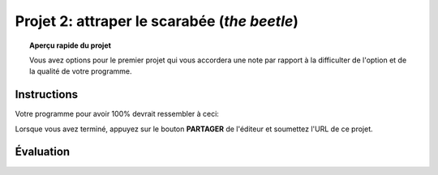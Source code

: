 .. qnum::
   :prefix: project-two
   :start: 1


Projet 2: attraper le scarabée (*the beetle*)
======================================================

.. topic:: Aperçu rapide du projet

    Vous avez options pour le premier projet qui vous accordera une note par rapport à la difficulter de l'option et de la qualité de votre programme.

Instructions 
-------------

.. reveal:: Instructions_for_project_two
    :showtitle: Instructions pour avoir 85%
    :hidetitle: Cacher instructions pour avoir 85%
    
    **Instructions pour avoir 85%**
    
    Créez un programme où vous pouvez déplacer Scratch le Chat autour de la scène avec les touches fléchées.
    Un deuxième sprite (le scarabée) devrait être inclus et doit rebondir continuellement sur la scène. Le but de ce petit jeu sera de déplacer Scratch pour que le chat touche le second sprite. Les fonctionnalités suivantes doivent être implémentées pour obtenir les notes maximales:

        - Scratch le Chat se déplace autour de la scène en appuyant sur les touches fléchées.
        - La musique de fond doit jouer pendant que le jeu est actif (une fois le drapeau vert enfoncé)
        - Chaque fois que le scarabée frappe le côté de la scène, un effet sonore doit être joué.
        - Lorsque Scratch atteint le scarabée:
            - Scratch devrait dire "je vous ai eu!"
            - Le scarabé devrait être placée au hasard à un nouvel emplacement et dire "Pas cette fois!", Puis reprendre son mouvement.
        - Une touche de la barre d'espace devrait mettre le scarabée dans «Mode Pepsi». Lorsque vous appuyez sur la barre d'espace, le scarabée doit se déplacer plus rapidement et se voir appliquer un effet d'image / couleur. Lorsque la barre d'espace est relâchée, son mouvement et son apparence devraient revenir à la normale.
        
    .. note:: le bloc de l'onglet *Capteurs* ``TOUCHÉ?`` peut faire référence à un autre sprite sur la scène ou au bord de la scène.

.. this is the gif to show what the program should do.
.. enlève les .. devant ceci et remplace le 'source path' par celui de la bonne photo

.. Votre programme pour avoir 85% devrait ressembler à ceci:

.. .. image:: images/scratch_catch_the_beetle_expert.gif

.. reveal:: extra_for_experts_two
    :showtitle: Instructions pour avoir 100%
    :hidetitle: Cacher instructions pour avoir 100%
    
    **Instructions pour avoir 100%**

    Les différences entre les premières instructions sont en **gras**
    
    Créez un programme où vous pouvez déplacer Scratch le Chat autour de la scène avec les touches fléchées.
    Un deuxième sprite (le scarabée) devrait être inclus et doit rebondir continuellement sur la scène. Le but de ce petit jeu sera de déplacer Scratch pour que le chat touche le second sprite. Les fonctionnalités suivantes doivent être implémentées pour obtenir les notes maximales:

        - Scratch le Chat se déplace autour de la scène en appuyant sur les touches fléchées.
        - La musique de fond doit jouer pendant que le jeu est actif (une fois le drapeau vert enfoncé).
        - Chaque fois que le scarabée frappe le côté de la scène, un effet sonore doit être joué.
        - **Le scarabé devrait se déplacer en utilisant un algorithme de "randonneur aléatoire":**
        - **Chaque fois que le scarabée se déplace, il doit choisir l'une des trois options suivantes:**
            - **Tourner à droite (~ 15) et aller de l'avant**
            - **Tourner à gauche (~ 15) et aller de l'avant**
            - **Simplement avancer**
        - Lorsque Scratch atteint le scarabée:
            - Scratch devrait dire "je vous ai eu!"
            - **Le scarabée devrait dire "Tu m’as eu!" et disparaitre.**
        - Une touche de la barre d'espace devrait mettre le scarabée dans «Mode Pepsi». Lorsque vous appuyez sur la barre d'espace, le scarabée doit se déplacer plus rapidement et se voir appliquer un effet d'image / couleur. Lorsque la barre d'espace est relâchée, son mouvement et son apparence devraient revenir à la normale.
        - **Ajouter une fonctionnalité où l'utilisateur peut appuyer sur la touche "r" pour retourner instantanément le scarabée à l'origine.**
        - **Une fois que votre scarabé fonctionne comme il devrait, dupliquez-le pour avoir 3 sprites de scarabées distinctes qui commencent à des emplacements différents. Quand Scratch attrape un scarabée, Scratch dit "je vous ai eu!" et le scarabée devrait dire "Tu m’as eu!" et disparaissent.**
        
    .. note:: le bloc de l'onglet *Capteurs* ``TOUCHÉ?`` peut faire référence à un autre sprite sur la scène ou au bord de la scène.
    


.. this is the gif to show what the program should do.

Votre programme pour avoir 100% devrait ressembler à ceci:

.. image:: images/scratch_catch_the_beetle_expert.gif

Lorsque vous avez terminé, appuyez sur le bouton **PARTAGER** de l'éditeur et soumettez l'URL de ce projet.

Évaluation
-----------

.. reveal:: eval_eighty_five_project_two
    :showtitle: Évaluation pour avoir 85%
    :hidetitle: Cacher l'évaluation pour avoir 85%
    
    +--------------------------------------------------------------------------------------------------------------------------------+------+-------------+--------------+
    | Critère                                                                                                                        | oui  | non (-10%)  | un peu (-5%) |
    +================================================================================================================================+======+=============+==============+
    | La musique de fond jouer pendant que le jeu est actif                                                                          |      |             |              |
    +--------------------------------------------------------------------------------------------------------------------------------+------+-------------+--------------+
    | Scratch dit "je vous ai eu!" et le scarabé saute et dit "Pas cette fois!" quand ils se touchent                                |      |             |              |
    +--------------------------------------------------------------------------------------------------------------------------------+------+-------------+--------------+
    | Le “Mode Pepsi” est fonctionnelle lorsqu’on presse la barre d’espace et retourne à la norme quand la barre d’espace est pressé.|      |             |              |
    +--------------------------------------------------------------------------------------------------------------------------------+------+-------------+--------------+
    | le scarabée rebondis et fait un son quand il touche le côté de l’écran                                                         |      |             |              |
    +--------------------------------------------------------------------------------------------------------------------------------+------+-------------+--------------+
    

.. reveal:: eval_one_hundy_project_two
    :showtitle: Évaluation pour avoir 100%
    :hidetitle: Cacher l'évaluation pour avoir 100%

    +-------------------------------------------------------------------------------------------------------------------------------------------------------+------+-------------+-------------+
    | Critère                                                                                                                                               | oui  | non (-10%)  | un peu (-5%)|
    +=======================================================================================================================================================+======+=============+=============+
    | La musique de fond jouer pendant que le jeu est actif                                                                                                 |      |             |             |
    +-------------------------------------------------------------------------------------------------------------------------------------------------------+------+-------------+-------------+
    | Scratch le Chat se déplace autour de la scène en appuyant sur les touches fléchées.                                                                   |      |             |             |
    +-------------------------------------------------------------------------------------------------------------------------------------------------------+------+-------------+-------------+
    | Il y a 3 scarabées qui commence à de différentes endroits                                                                                             |      |             |             |
    +-------------------------------------------------------------------------------------------------------------------------------------------------------+------+-------------+-------------+
    | L’algorithme de "randonneur aléatoire" fonctionne pour les trois scarabée                                                                             |      |             |             |
    +-------------------------------------------------------------------------------------------------------------------------------------------------------+------+-------------+-------------+
    | L’utilisateur appuis sur le “r” pour remettre les scarabées à l’origine.                                                                              |      |             |             |
    +-------------------------------------------------------------------------------------------------------------------------------------------------------+------+-------------+-------------+
    | Scratch dit "je vous ai eu!" et le scarabée dit “tu m’as eu” et disparaît quand ils se touchent                                                       |      |             |             |
    +-------------------------------------------------------------------------------------------------------------------------------------------------------+------+-------------+-------------+
    | Le “Mode Pepsi” est fonctionnelle pour les 3 scarabées lorsqu’on presse la barre d’espace et retourne à la norme quand la barre d’espace est relâché  |      |             |             |
    +-------------------------------------------------------------------------------------------------------------------------------------------------------+------+-------------+-------------+
    




